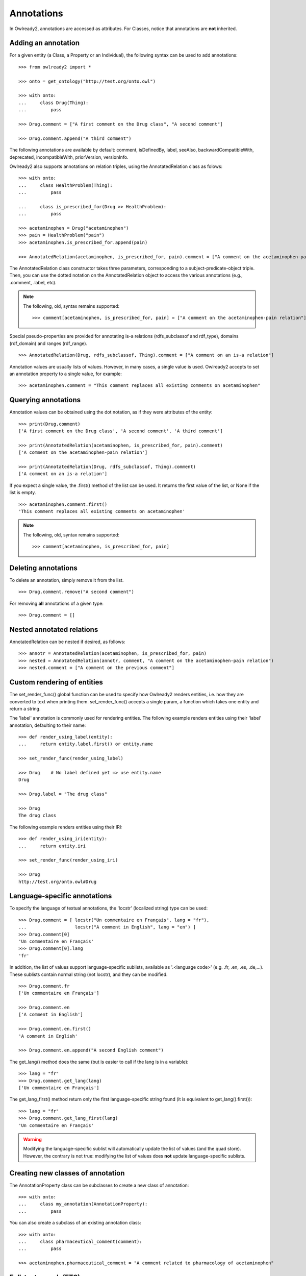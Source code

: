 Annotations
===========

In Owlready2, annotations are accessed as attributes.
For Classes, notice that annotations are **not** inherited.


Adding an annotation
--------------------

For a given entity (a Class, a Property or an Individual), the following syntax can be used to add
annotations:

::
   
   >>> from owlready2 import *
   
   >>> onto = get_ontology("http://test.org/onto.owl")
   
   >>> with onto:
   ...     class Drug(Thing):
   ...         pass
   
   >>> Drug.comment = ["A first comment on the Drug class", "A second comment"]
   
   >>> Drug.comment.append("A third comment")

The following annotations are available by default: comment, isDefinedBy, label, seeAlso,
backwardCompatibleWith, deprecated, incompatibleWith, priorVersion, versionInfo.

Owlready2 also supports annotations on relation triples, using the AnnotatedRelation class as folows:

::

   >>> with onto:
   ...     class HealthProblem(Thing):
   ...         pass

   ...     class is_prescribed_for(Drug >> HealthProblem):
   ...         pass

   >>> acetaminophen = Drug("acetaminophen")
   >>> pain = HealthProblem("pain")
   >>> acetaminophen.is_prescribed_for.append(pain)
   
   >>> AnnotatedRelation(acetaminophen, is_prescribed_for, pain).comment = ["A comment on the acetaminophen-pain relation"]

The AnnotatedRelation class constructor takes three parameters, corresponding to a subject-predicate-object triple.
Then, you can use the dotted notation on the AnnotatedRelation object to access the various annotations
(e.g., .comment, .label, etc).

.. note::

   The following, old, syntax remains supported:

   ::

      >>> comment[acetaminophen, is_prescribed_for, pain] = ["A comment on the acetaminophen-pain relation"]
   

Special pseudo-properties are provided for annotating is-a relations (rdfs_subclassof and rdf_type),
domains (rdf_domain) and ranges (rdf_range).

::

   >>> AnnotatedRelation(Drug, rdfs_subclassof, Thing).comment = ["A comment on an is-a relation"]


Annotation values are usually lists of values. However, in many cases, a single value is used.
Owlready2 accepts to set an annotation property to a single value, for example:

::
   
   >>> acetaminophen.comment = "This comment replaces all existing comments on acetaminophen"


Querying annotations
--------------------

Annotation values can be obtained using the dot notation, as if they were attributes of the entity:

::
   
   >>> print(Drug.comment)
   ['A first comment on the Drug class', 'A second comment', 'A third comment']
   
   >>> print(AnnotatedRelation(acetaminophen, is_prescribed_for, pain).comment)
   ['A comment on the acetaminophen-pain relation']
   
   >>> print(AnnotatedRelation(Drug, rdfs_subclassof, Thing).comment)
   ['A comment on an is-a relation']

If you expect a single value, the .first() method of the list can be used. It returns the first value of
the list, or None if the list is empty.

::

   >>> acetaminophen.comment.first()
   'This comment replaces all existing comments on acetaminophen'


.. note::

   The following, old, syntax remains supported:

   ::

      >>> comment[acetaminophen, is_prescribed_for, pain]


Deleting annotations
--------------------

To delete an annotation, simply remove it from the list.

::
   
   >>> Drug.comment.remove("A second comment")


For removing **all** annotations of a given type:

::
   
   >>> Drug.comment = []


Nested annotated relations
--------------------------

AnnotatedRelation can be nested if desired, as follows:

::
   
   >>> annotr = AnnotatedRelation(acetaminophen, is_prescribed_for, pain)
   >>> nested = AnnotatedRelation(annotr, comment, "A comment on the acetaminophen-pain relation")
   >>> nested.comment = ["A comment on the previous comment"]

   
Custom rendering of entities
----------------------------

The set_render_func() global function can be used to specify how Owlready2 renders entities, i.e. how they are
converted to text when printing them. set_render_func() accepts a single param, a function which takes
one entity and return a string.

The 'label' annotation is commonly used for rendering entities.
The following example renders entities using their 'label' annotation, defaulting to their name:

::
   
   >>> def render_using_label(entity):
   ...     return entity.label.first() or entity.name
   
   >>> set_render_func(render_using_label)
   
   >>> Drug    # No label defined yet => use entity.name
   Drug
   
   >>> Drug.label = "The drug class"
   
   >>> Drug
   The drug class


The following example renders entities using their IRI:

::
   
   >>> def render_using_iri(entity):
   ...     return entity.iri
   
   >>> set_render_func(render_using_iri)

   >>> Drug
   http://test.org/onto.owl#Drug


Language-specific annotations
-----------------------------

To specify the language of textual annotations, the 'locstr' (localized string) type can be used:

::
   
   >>> Drug.comment = [ locstr("Un commentaire en Français", lang = "fr"),
   ...                  locstr("A comment in English", lang = "en") ]
   >>> Drug.comment[0]
   'Un commentaire en Français'
   >>> Drug.comment[0].lang
   'fr'
   
In addition, the list of values support language-specific sublists, available as '.<language code>'
(e.g. .fr, .en, .es, .de,...).
These sublists contain normal string (not locstr), and they can be modified.

::

   >>> Drug.comment.fr
   ['Un commentaire en Français']
   
   >>> Drug.comment.en
   ['A comment in English']
   
   >>> Drug.comment.en.first()
   'A comment in English'
   
   >>> Drug.comment.en.append("A second English comment")

The get_lang() method does the same (but is easier to call if the lang is in a variable):

::

   >>> lang = "fr"
   >>> Drug.comment.get_lang(lang)
   ['Un commentaire en Français']

The get_lang_first() method return only the first language-specific string found (it is equivalent to get_lang().first()):

::

   >>> lang = "fr"
   >>> Drug.comment.get_lang_first(lang)
   'Un commentaire en Français'

.. warning::
   
   Modifying the language-specific sublist will automatically update the list of values (and the quad store).
   However, the contrary is not true: modifying the list of values does **not** update language-specific sublists.
   


Creating new classes of annotation
----------------------------------

The AnnotationProperty class can be subclasses to create a new class of annotation:

::

   >>> with onto:
   ...     class my_annotation(AnnotationProperty):
   ...         pass

You can also create a subclass of an existing annotation class:

::
   
   >>> with onto:
   ...     class pharmaceutical_comment(comment):
   ...         pass
   
   >>> acetaminophen.pharmaceutical_comment = "A comment related to pharmacology of acetaminophen"


Full-text search (FTS)
----------------------

Full-text search (FTS) can optimize search in textual properties and annotations.
FTS uses Sqlite3 FTS5 implementation.

First, FTS needs to be enabled on the desired properties, by adding them to default_world.full_text_search_properties,
for example for label:

::

   >>> default_world.full_text_search_properties.append(label)

Then, FTS can be used in search as follows:

::

   >>> default_world.search(label = FTS("keyword1 keyword2*"))

Stars can be used as joker, but only at the END of the keyword.

When using full-text search, the _bm25 argument can be used to obtain the BM25 relevance score for each entity found:

::

   >>> default_world.search(label = FTS("keyword1 keyword2*"), _bm25 = True)
